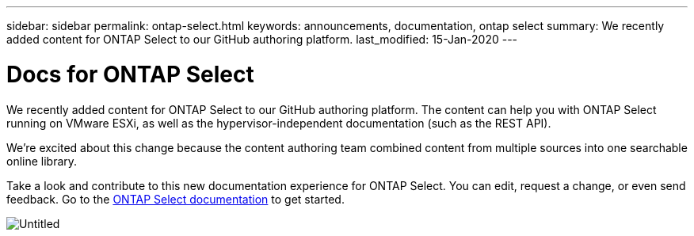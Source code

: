 ---
sidebar: sidebar
permalink: ontap-select.html
keywords: announcements, documentation, ontap select
summary: We recently added content for ONTAP Select to our GitHub authoring platform.
last_modified: 15-Jan-2020
---

= Docs for ONTAP Select
:hardbreaks:
:nofooter:
:icons: font
:linkattrs:
:imagesdir: ./media/

[.lead]
We recently added content for ONTAP Select to our GitHub authoring platform. The content can help you with ONTAP Select running on VMware ESXi, as well as the hypervisor-independent documentation (such as the REST API).

We're excited about this change because the content authoring team combined content from multiple sources into one searchable online library.

Take a look and contribute to this new documentation experience for ONTAP Select. You can edit, request a change, or even send feedback. Go to the https://docs.netapp.com/us-en/ontap-select/index.html[ONTAP Select documentation] to get started.

image:Untitled.gif[]
